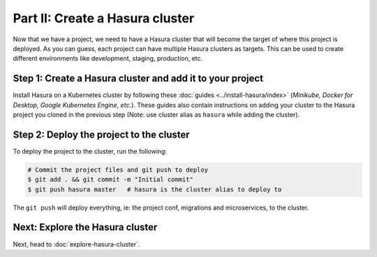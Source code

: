 Part II: Create a Hasura cluster
================================

Now that we have a project, we need to have a Hasura cluster that will become the target of where this project is deployed.
As you can guess, each project can have multiple Hasura clusters as targets. This can be used to create different environments
like development, staging, production, etc.

Step 1: Create a Hasura cluster and add it to your project
----------------------------------------------------------

Install Hasura on a Kubernetes cluster by following these :doc:`guides <../install-hasura/index>` (*Minikube,
Docker for Desktop, Google Kubernetes Engine, etc.*).  These guides also contain instructions on adding your cluster
to the Hasura project you cloned in the previous step (Note: use cluster alias as ``hasura`` while adding the cluster).

Step 2: Deploy the project to the cluster
-----------------------------------------

To deploy the project to the cluster, run the following:

.. code-block:: bash

   # Commit the project files and git push to deploy
   $ git add . && git commit -m "Initial commit"
   $ git push hasura master   # hasura is the cluster alias to deploy to


The ``git push`` will deploy everything, ie: the project conf, migrations and microservices, to the cluster.


Next: Explore the Hasura cluster
--------------------------------

Next, head to :doc:`explore-hasura-cluster`.
